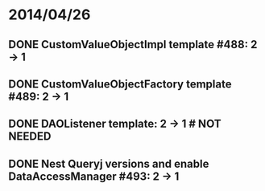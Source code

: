 * 2014/04/26
** DONE CustomValueObjectImpl template #488: 2 -> 1
** DONE CustomValueObjectFactory template #489: 2 -> 1
** DONE DAOListener template: 2 -> 1 # NOT NEEDED
** DONE Nest Queryj versions and enable DataAccessManager #493: 2 -> 1
   
